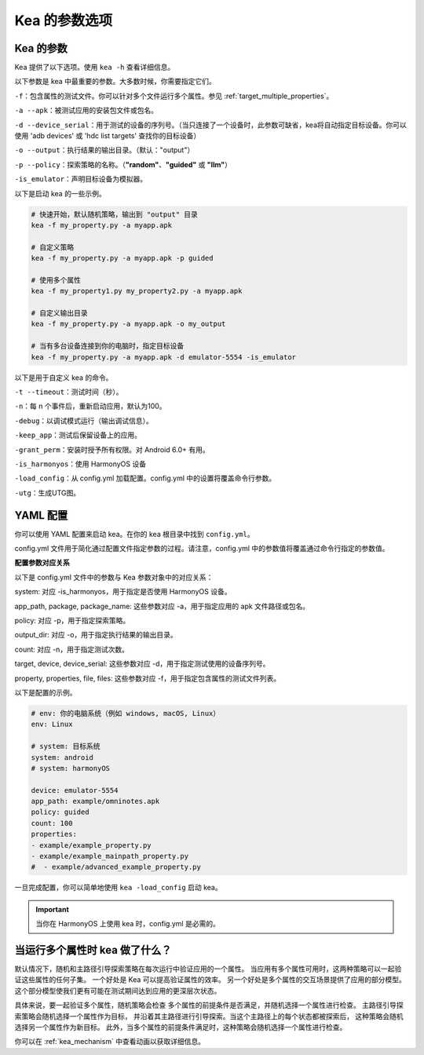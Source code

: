 Kea 的参数选项
=====================================

Kea 的参数
-------------------------------------

Kea 提供了以下选项。使用 ``kea -h`` 查看详细信息。

以下参数是 kea 中最重要的参数。大多数时候，你需要指定它们。

``-f``：包含属性的测试文件。你可以针对多个文件运行多个属性。参见 :ref:`target_multiple_properties`。

``-a --apk``：被测试应用的安装包文件或包名。

``-d --device_serial``：用于测试的设备的序列号。（当只连接了一个设备时，此参数可缺省，kea将自动指定目标设备。你可以使用 'adb devices' 或 'hdc list targets' 查找你的目标设备）

``-o --output``：执行结果的输出目录。（默认："output"）

``-p --policy``：探索策略的名称。（**"random"**、**"guided"** 或 **"llm"**）

``-is_emulator``：声明目标设备为模拟器。

以下是启动 kea 的一些示例。

.. code-block:: bash
    
    # 快速开始，默认随机策略，输出到 "output" 目录
    kea -f my_property.py -a myapp.apk

    # 自定义策略
    kea -f my_property.py -a myapp.apk -p guided

    # 使用多个属性
    kea -f my_property1.py my_property2.py -a myapp.apk
    
    # 自定义输出目录
    kea -f my_property.py -a myapp.apk -o my_output

    # 当有多台设备连接到你的电脑时，指定目标设备
    kea -f my_property.py -a myapp.apk -d emulator-5554 -is_emulator
    
以下是用于自定义 kea 的命令。

``-t --timeout``：测试时间（秒）。

``-n``：每 n 个事件后，重新启动应用，默认为100。

``-debug``：以调试模式运行（输出调试信息）。

``-keep_app``：测试后保留设备上的应用。

``-grant_perm``：安装时授予所有权限。对 Android 6.0+ 有用。

``-is_harmonyos``：使用 HarmonyOS 设备

``-load_config``：从 config.yml 加载配置。config.yml 中的设置将覆盖命令行参数。

``-utg``：生成UTG图。

.. _yml_config:

YAML 配置
--------------

你可以使用 YAML 配置来启动 kea。在你的 kea 根目录中找到 ``config.yml``。

config.yml 文件用于简化通过配置文件指定参数的过程。请注意，config.yml 中的参数值将覆盖通过命令行指定的参数值。

**配置参数对应关系**

以下是 config.yml 文件中的参数与 Kea 参数对象中的对应关系：

system: 对应 -is_harmonyos，用于指定是否使用 HarmonyOS 设备。

app_path, package, package_name: 这些参数对应 -a，用于指定应用的 apk 文件路径或包名。

policy: 对应 -p，用于指定探索策略。

output_dir: 对应 -o，用于指定执行结果的输出目录。

count: 对应 -n，用于指定测试次数。

target, device, device_serial: 这些参数对应 -d，用于指定测试使用的设备序列号。

property, properties, file, files: 这些参数对应 -f，用于指定包含属性的测试文件列表。

以下是配置的示例。

.. code-block:: yaml

    # env: 你的电脑系统（例如 windows, macOS, Linux）
    env: Linux

    # system: 目标系统
    system: android
    # system: harmonyOS

    device: emulator-5554
    app_path: example/omninotes.apk
    policy: guided
    count: 100
    properties: 
    - example/example_property.py
    - example/example_mainpath_property.py
    #  - example/advanced_example_property.py

一旦完成配置，你可以简单地使用 ``kea -load_config`` 启动 kea。

.. important:: 
    当你在 HarmonyOS 上使用 kea 时，config.yml 是必需的。

.. _target_multiple_properties:

当运行多个属性时 kea 做了什么？
--------------------------------------------------------
默认情况下，随机和主路径引导探索策略在每次运行中验证应用的一个属性。
当应用有多个属性可用时，这两种策略可以一起验证这些属性的任何子集。
一个好处是 Kea 可以提高验证属性的效率。
另一个好处是多个属性的交互场景提供了应用的部分模型。
这个部分模型使我们更有可能在测试期间达到应用的更深层次状态。

具体来说，要一起验证多个属性，随机策略会检查
多个属性的前提条件是否满足，并随机选择一个属性进行检查。
主路径引导探索策略会随机选择一个属性作为目标，
并沿着其主路径进行引导探索。当这个主路径上的每个状态都被探索后，
这种策略会随机选择另一个属性作为新目标。
此外，当多个属性的前提条件满足时，这种策略会随机选择一个属性进行检查。

你可以在 :ref:`kea_mechanism` 中查看动画以获取详细信息。
